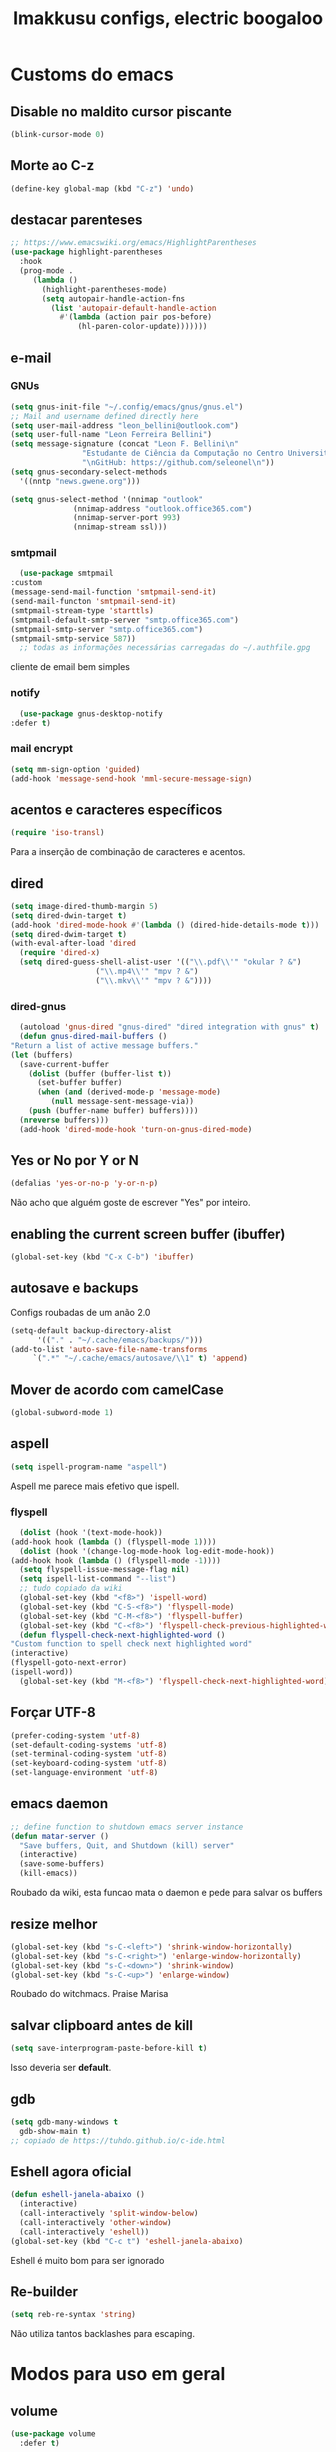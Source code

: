 #+title: Imakkusu configs, electric boogaloo
* Customs do emacs
** Disable no maldito cursor piscante
   #+begin_src emacs-lisp
     (blink-cursor-mode 0)
   #+end_src
** Morte ao C-z
   #+begin_src emacs-lisp
     (define-key global-map (kbd "C-z") 'undo)
   #+end_src
** destacar parenteses
   #+begin_src emacs-lisp
     ;; https://www.emacswiki.org/emacs/HighlightParentheses
     (use-package highlight-parentheses
       :hook
       (prog-mode .
		  (lambda ()
		    (highlight-parentheses-mode)
		    (setq autopair-handle-action-fns
			  (list 'autopair-default-handle-action
				#'(lambda (action pair pos-before)
				    (hl-paren-color-update)))))))
   #+end_src
** e-mail
*** GNUs
    #+begin_src emacs-lisp
      (setq gnus-init-file "~/.config/emacs/gnus/gnus.el")
      ;; Mail and username defined directly here
      (setq user-mail-address "leon_bellini@outlook.com")
      (setq user-full-name "Leon Ferreira Bellini")
      (setq message-signature (concat "Leon F. Bellini\n"
				      "Estudante de Ciência da Computação no Centro Universitário FEI\n"
				      "\nGitHub: https://github.com/seleonel\n"))
      (setq gnus-secondary-select-methods
	    '((nntp "news.gwene.org")))

      (setq gnus-select-method '(nnimap "outlook"
					(nnimap-address "outlook.office365.com")
					(nnimap-server-port 993)
					(nnimap-stream ssl)))
    #+end_src
*** smtpmail
    #+begin_src emacs-lisp
      (use-package smtpmail
	:custom
	(message-send-mail-function 'smtpmail-send-it)
	(send-mail-functon 'smtpmail-send-it)
	(smtpmail-stream-type 'starttls)
	(smtpmail-default-smtp-server "smtp.office365.com")
	(smtpmail-smtp-server "smtp.office365.com")
	(smtpmail-smtp-service 587))
      ;; todas as informações necessárias carregadas do ~/.authfile.gpg
    #+end_src
    cliente de email bem simples
*** notify
    #+begin_src emacs-lisp
      (use-package gnus-desktop-notify
	:defer t)
    #+end_src
*** mail encrypt
    #+begin_src emacs-lisp
      (setq mm-sign-option 'guided)
      (add-hook 'message-send-hook 'mml-secure-message-sign)
    #+end_src
** acentos e caracteres específicos
   #+begin_src emacs-lisp
     (require 'iso-transl)
   #+end_src
   Para a inserção de combinação de caracteres
   e acentos. 
** dired
   #+begin_src emacs-lisp
     (setq image-dired-thumb-margin 5)
     (setq dired-dwin-target t)
     (add-hook 'dired-mode-hook #'(lambda () (dired-hide-details-mode t)))
     (setq dired-dwim-target t)
     (with-eval-after-load 'dired
       (require 'dired-x)
       (setq dired-guess-shell-alist-user '(("\\.pdf\\'" "okular ? &")
					    ("\\.mp4\\'" "mpv ? &")
					    ("\\.mkv\\'" "mpv ? &"))))
   #+end_src
*** dired-gnus
    #+begin_src emacs-lisp
      (autoload 'gnus-dired "gnus-dired" "dired integration with gnus" t)
      (defun gnus-dired-mail-buffers ()
	"Return a list of active message buffers."
	(let (buffers)
	  (save-current-buffer
	    (dolist (buffer (buffer-list t))
	      (set-buffer buffer)
	      (when (and (derived-mode-p 'message-mode)
			 (null message-sent-message-via))
		(push (buffer-name buffer) buffers))))
	  (nreverse buffers)))
      (add-hook 'dired-mode-hook 'turn-on-gnus-dired-mode)
    #+end_src
** Yes or No por Y or N
   #+begin_src emacs-lisp
     (defalias 'yes-or-no-p 'y-or-n-p)
   #+end_src
   Não acho que alguém goste de escrever
   "Yes" por inteiro.
** enabling the current screen buffer (ibuffer)
   #+begin_src emacs-lisp
     (global-set-key (kbd "C-x C-b") 'ibuffer)
   #+end_src
** autosave e backups
   Configs roubadas de um anão 2.0
   #+begin_src emacs-lisp
     (setq-default backup-directory-alist
		   '(("." . "~/.cache/emacs/backups/")))
     (add-to-list 'auto-save-file-name-transforms
		  `(".*" "~/.cache/emacs/autosave/\\1" t) 'append)
   #+end_src
** Mover de acordo com camelCase
   #+begin_src emacs-lisp
     (global-subword-mode 1)
   #+end_src
** aspell 
   #+begin_src emacs-lisp
     (setq ispell-program-name "aspell")
   #+end_src
   Aspell me parece mais efetivo que ispell.
*** flyspell
    #+begin_src emacs-lisp
      (dolist (hook '(text-mode-hook))
	(add-hook hook (lambda () (flyspell-mode 1))))
      (dolist (hook '(change-log-mode-hook log-edit-mode-hook))
	(add-hook hook (lambda () (flyspell-mode -1))))
      (setq flyspell-issue-message-flag nil)
      (setq ispell-list-command "--list")
      ;; tudo copiado da wiki
      (global-set-key (kbd "<f8>") 'ispell-word)
      (global-set-key (kbd "C-S-<f8>") 'flyspell-mode)
      (global-set-key (kbd "C-M-<f8>") 'flyspell-buffer)
      (global-set-key (kbd "C-<f8>") 'flyspell-check-previous-highlighted-word)
      (defun flyspell-check-next-highlighted-word ()
	"Custom function to spell check next highlighted word"
	(interactive)
	(flyspell-goto-next-error)
	(ispell-word))
      (global-set-key (kbd "M-<f8>") 'flyspell-check-next-highlighted-word)
    #+end_src
** Forçar UTF-8
   #+begin_src emacs-lisp
     (prefer-coding-system 'utf-8)
     (set-default-coding-systems 'utf-8)
     (set-terminal-coding-system 'utf-8)
     (set-keyboard-coding-system 'utf-8)
     (set-language-environment 'utf-8)
   #+end_src
** emacs daemon
   #+begin_src emacs-lisp
     ;; define function to shutdown emacs server instance
     (defun matar-server ()
       "Save buffers, Quit, and Shutdown (kill) server"
       (interactive)
       (save-some-buffers)
       (kill-emacs))
   #+end_src
   Roubado da wiki, esta funcao mata o daemon e pede para salvar os buffers
** resize melhor
   #+begin_src emacs-lisp
     (global-set-key (kbd "s-C-<left>") 'shrink-window-horizontally)
     (global-set-key (kbd "s-C-<right>") 'enlarge-window-horizontally)
     (global-set-key (kbd "s-C-<down>") 'shrink-window)
     (global-set-key (kbd "s-C-<up>") 'enlarge-window)
   #+end_src
   Roubado do witchmacs. Praise Marisa
** salvar clipboard antes de kill
   #+begin_src emacs-lisp
     (setq save-interprogram-paste-before-kill t)
   #+end_src
   Isso deveria ser *default*.

** gdb
   #+begin_src emacs-lisp
     (setq gdb-many-windows t
	   gdb-show-main t)
     ;; copiado de https://tuhdo.github.io/c-ide.html
   #+end_src
** Eshell agora oficial
   #+begin_src emacs-lisp
     (defun eshell-janela-abaixo ()
       (interactive)
       (call-interactively 'split-window-below)
       (call-interactively 'other-window)
       (call-interactively 'eshell))
     (global-set-key (kbd "C-c t") 'eshell-janela-abaixo)
   #+end_src
   Eshell é muito bom para ser ignorado
** Re-builder
   #+begin_src emacs-lisp
     (setq reb-re-syntax 'string)
   #+end_src
   Não utiliza tantos backlashes para escaping.
* Modos para uso em geral
** volume
   #+begin_src emacs-lisp
     (use-package volume
       :defer t)
   #+end_src
   Controle de volume pelo emacs, combina bem com
   bongo. 
** tablist
   #+begin_src emacs-lisp
     (use-package tablist
       :defer t)
   #+end_src
** pdf-tools
   #+begin_src emacs-lisp
     (use-package pdf-tools
       :defer t
       :config
       (pdf-loader-install))
   #+end_src
** nov.el
   #+begin_src emacs-lisp
     (use-package nov
       :config
       (setq nov-text-width 80)
       (add-to-list 'auto-mode-alist '("\\.epub\\'" . nov-mode))
       :hook
       (nov-mode . (lambda () (face-remap-add-relative 'variable-pitch :family "FreeSerif"
						       :height 1.5))))
   #+end_src
** Processos assíncronos
   #+begin_src emacs-lisp
     (use-package async
       :defer t
       :config
       (dired-async-mode 1)
       (async-bytecomp-package-mode 1))
   #+end_src
   Roubado do witchmacs (novamente)
** page-break-lines
   #+begin_src emacs-lisp
     (use-package page-break-lines
       :defer t)
   #+end_src
** projectile
   #+begin_src emacs-lisp
     (use-package projectile
       :init
       (projectile-mode +1)
       :bind
       ("C-c f" . projectile-command-map))
   #+end_src
** *Which key*
   #+begin_src emacs-lisp
     (use-package which-key
       :hook
       (after-init .  which-key-mode))
   #+end_src
** avy
   #+begin_src emacs-lisp
     (use-package avy
       :bind
       ("C-c c" . avy-goto-char)
       ("C-c l" . avy-goto-line)
       ("C-c w" . avy-goto-word-1)
       ("C-c y" . avy-copy-line))
   #+end_src
*** ivy
    #+begin_src emacs-lisp
      (use-package ivy
	:config
	(ivy-mode 1)
	:custom
	(ivy-use-virtual-buffers t)
	(enable-recursive-minibuffers t))
    #+end_src
    Boa função para procurar, mostra as ocorrências num minibuffer 
**** swiper
     #+begin_src emacs-lisp
       (use-package swiper
	 :after ivy
	 :bind
	 ("C-s" . swiper-isearch)
	 ("C-x b" . ivy-switch-buffer))
     #+end_src
**** Counsel
     #+begin_src emacs-lisp 
       (use-package counsel
	 :after ivy
	 :config
	 (define-key ivy-minibuffer-map (kbd "TAB") 'ivy-partial)
	 (define-key counsel-find-file-map (kbd "s-j") #'(lambda ()
							   (interactive)
							   (let ((input (ivy--input)))
							     (ivy-quit-and-run
							       (counsel-file-jump)))))
	 :bind
	 ;; replacing emacs defaults with counsel
	 ("M-x" . counsel-M-x)
	 ("C-x C-f" . counsel-find-file)
	 ("C-h f" . counsel-describe-function)
	 ("C-h v" . counsel-describe-variable)
	 ;; imenu provides a nice alternative to imenu
	 ("C-c m" . counsel-imenu)
	 ;; file jump is recursive, but kinda slow
	 ("C-c J" . counsel-file-jump)
	 ;; good for searching emacs-lisp functions
	 ("C-c i" . counsel-info-lookup-symbol)
	 ;; external things
	 ("C-c p" . counsel-linux-app)
         ("C-c g" . counsel-git-grep)
	 ("<f5>" . counsel-compile))
     #+end_src
** magit
   #+begin_src emacs-lisp
     (use-package magit
       :bind
       ("C-x g" . magit-status))
   #+end_src
** LSP-mode
   #+begin_src emacs-lisp
     (use-package lsp-mode
       :ensure-system-package (pyls . python-language-server)
       :hook ((python-mode . lsp)
	      (js2-mode . lsp)
	      (lsp-mode . lsp-enable-which-key-integration))
       :commands lsp
       :custom
       (lsp-keymap-prefix "C-c ]"))

     (use-package lsp-ui :commands lsp-ui-mode)
     ;; ivy integration
     (use-package lsp-ivy :commands lsp-ivy-workspace-symbol)
   #+end_src
   
** autocompletion
   #+begin_src emacs-lisp
     (use-package company
       :config
       (define-key company-active-map (kbd "<return>") nil)
       (define-key company-active-map (kbd "RET") nil)
       (define-key company-active-map (kbd "<down>") #'company-complete-selection)
       :custom
       (company-idle-delay 0)
       (company-minimum-prefix-length 2)
       (company-selection-wrap-around t)
       (company-tng-configure-default)
       :hook
       (after-init . global-company-mode)
       :bind
       ("s-c" . company-complete))
   #+end_src
*** quickhelp
    #+begin_src emacs-lisp
      (use-package company-quickhelp
	:custom
	(company-quickhelp-delay 1.5)
	:hook
	(prog-mode . company-quickhelp-mode))
    #+end_src
    Mostra documentação automaticamente.
** browse kill ring
   #+begin_src emacs-lisp
     (use-package browse-kill-ring
       :bind
       ("M-y" . 'browse-kill-ring))
   #+end_src
** expand region
   #+begin_src emacs-lisp
     (use-package expand-region
       :bind
       ("C-c e" . er/expand-region))
   #+end_src
** multiple cursors
   #+begin_src emacs-lisp
     (use-package multiple-cursors
       :bind
       ("C-c q" . 'mc/mark-next-like-this)
       ("C-c a" . 'mc/mark-all-like-this))

   #+end_src
   Pacote pra múltiplos cursores.
** sudo-edit
   #+begin_src emacs-lisp
     (use-package sudo-edit
       :bind
       ("C-c s" . sudo-edit))

   #+end_src
** transpose-frame
   #+begin_src emacs-lisp
     (use-package transpose-frame
       :defer t)
   #+end_src
   Pacote para /management/ de janelas

** smart tabs
   #+begin_src emacs-lisp
     (use-package smart-tabs-mode
       :defer t
       :config
       (smart-tabs-add-language-support latex latex-mode-hook
	 ((latex-indent-line . 4)
	  (latex-indent-region . 4)))
       (smart-tabs-insinuate 'c 'c++ 'java 'latex)
       (smart-tabs-advice js2-indent-line js2-basic-offset))
   #+end_src
   esse código copiei de um anão
** define-word
   #+begin_src emacs-lisp
     (use-package define-word
       :bind
       ("C-c d" . define-word)
       ("C-c u" . define-word-at-point))
   #+end_src
   Bom para procurar significado de palavras.

** undo-tree
   #+begin_src emacs-lisp
     (use-package undo-tree
       :defer t
       :init
       (global-undo-tree-mode))
   #+end_src
** visual-regexp
   #+begin_src emacs-lisp
     (use-package visual-regexp
       :bind
       ("C-c r" . vr/replace)
       ("C-c k" . vr/query-replace)
       :config
       (use-package visual-regexp-steroids))
   #+end_src
** column enforce mode
   #+begin_src emacs-lisp
     (use-package column-enforce-mode
       :hook
       (prog-mode . column-enforce-mode)
       (text-mode . column-enforce-mode))
   #+end_src
   Enforça a regra dos 80(?) caracteres em uma linha, ou pelo menos
   só mostra um limite
** Rainbow
*** Rainbow-delimiters
    #+begin_src emacs-lisp
      (use-package rainbow-delimiters
	:hook
	(prog-mode . rainbow-delimiters-mode))
    #+end_src
*** Rainbow mode
    #+begin_src emacs-lisp
      (use-package rainbow-mode
	:hook
	(prog-mode . rainbow-mode))
    #+end_src
    Códigos de cor *hexadecimais* ficam coloridos yay
** Ace window
   #+begin_src emacs-lisp
     (use-package ace-window
       :config
       (setq aw-keys '(?a ?s ?d ?f ?g ?h ?j ?k ?l))
       (setq aw-background nil)
       :bind
       ([remap other-window] .  ace-window))
   #+end_src
** bongo
   #+begin_src emacs-lisp
     (use-package bongo
       :defer t
       :config
       (setq bongo-default-directory "~/Music")
       (setq bongo-insert-whole-directory-trees t)
       (setq bongo-display-playback-mode-indicator t
	     bongo-display-inline-playback-progress t)
       (setq bongo-enabled-backends '(mpv vlc)))
   #+end_src
** flycheck
   #+begin_src emacs-lisp
     (use-package flycheck
       :defer t
       :config
       (global-flycheck-mode t))
   #+end_src

* Configurações visuais
** pagina inicial em si
   #+begin_src emacs-lisp
     (use-package dashboard
       :init
       (dashboard-setup-startup-hook)
       :custom
       (dashboard-banner-logo-title "BEM VINDO AO MARAVILHOSO IMAKKUSU")
       (dashboard-startup-banner (concat (getenv "XDG_CONFIG_HOME") "/emacs/img/kicchiri.png"))
       (dashboard-center-content t)
       (dashboard-show-shortcuts nil)
       (dashboard-items '((recents . 20)
			  (bookmarks . 5)
			  (agenda . 10)
			  (projects . 5)))
       (dashboard-set-heading-icons t)
       (dashboard-set-file-icons t)
       ;; adds agenda 
       (show-week-agenda-p t)

       (dashboard-footer-messages '("emags :DDDDDDDD"))
       (initial-buffer-choice (lambda () (get-buffer "*dashboard*"))))
   #+end_src


   *Garanta que a imagem existe pls*

** Fonte
   #+begin_src emacs-lisp
     (setq default-frame-alist '((font . "Hack 12")))
   #+end_src
   Força por padrão a fonte Hack, tamanho 12

** Barra de tarefas
   #+begin_src emacs-lisp
     (tool-bar-mode -1)
   #+end_src
   Remove *toda* a barra de tarefas

** mostrar linhazitas
   #+begin_src emacs-lisp
     (line-number-mode 1)
     (column-number-mode 1)
   #+end_src

** Barra de menu
   #+begin_src emacs-lisp
     (menu-bar-mode -1)
   #+end_src
   Menu é inútil e toma espaço

** Highlight de linha
   #+begin_src emacs-lisp
     (global-hl-line-mode t)
   #+end_src

   *LINHAS CHAMAM MAIS ATENÇÃO AGR*

** TEMA ATUAL
   
*** Dark 
    #+begin_src emacs-lisp
      (use-package dracula-theme
	:defer t)
    #+end_src
*** Tema branco
    #+begin_src emacs-lisp
      (use-package modus-operandi-theme
	:defer t
	:init
	(load-theme 'modus-operandi t)) 
    #+end_src
** modeline
   #+begin_src emacs-lisp
     (use-package doom-modeline
       :config
       (doom-modeline-mode 1)
       :custom
       (doom-modeline-bar-width 1)
       (doom-modeline-icon 1))
   #+end_src
** line numbers
   #+begin_src emacs-lisp
     (add-hook 'prog-mode-hook #'(lambda () (display-line-numbers-mode)))
   #+end_src
** Barra de scroll(?)
   #+begin_src emacs-lisp
     (scroll-bar-mode -1)
   #+end_src
** Pretty symbols
   #+begin_src emacs-lisp
     (global-prettify-symbols-mode t)
   #+end_src
** all-the-icons
   #+begin_src emacs-lisp
     (use-package all-the-icons
       :defer t)
   #+end_src
*** icons-dired
    #+begin_src emacs-lisp
      (use-package all-the-icons-dired
	:hook
	(dired-mode . all-the-icons-dired-mode))
    #+end_src
*** all-the-icons-ivy
    #+begin_src emacs-lisp
      (use-package all-the-icons-ivy
	:hook
	(after-init . all-the-icons-ivy-setup))
    #+end_src
* Modos para linguagens de programação e markdown
** common lisp
   #+begin_src emacs-lisp
     ;; common lisp implementation that I've chosen
     (setq inferior-lisp-program "sbcl")

     (use-package slime
       :config
       (slime-setup '(slime-fancy slime-company))
       :hook
       (common-lisp-mode . slime))
   #+end_src
*** slime-company
    #+begin_src emacs-lisp
      (use-package slime-company
	:defer t
	:after (slime company))
    #+end_src
** lispy
   #+begin_src emacs-lisp
     (use-package lispy
       :hook
       (emacs-lisp-mode . (lambda () (lispy-mode 1)))
       (lisp-mode . (lambda () (lispy-mode 1))))

     ;; lispy on eval expression
     (defun conditionally-enable-lispy ()
       (when (eq this-command 'eval-expression)
	 (lispy-mode 1)))
     (add-hook 'minibuffer-setup-hook 'conditionally-enable-lispy)
   #+end_src
** Yasnippet
   #+begin_src emacs-lisp
     (use-package yasnippet
       :hook
       (prog-mode . yas-minor-mode))
   #+end_src
*** Yasnippet snippets
    #+begin_src emacs-lisp
      (use-package yasnippet-snippets
        :after yasnippet
	:defer t)
    #+end_src
** C e C++
*** c-headers 
    #+begin_src emacs-lisp
      (defun c-open-header-in-place ()
	(local-set-key (kbd "C-c h") 'ff-find-other-file))
      (add-hook 'c-initialization-hook 'c-open-header-in-place)
    #+end_src
*** LSP server
    #+begin_src emacs-lisp
      (use-package ccls
	:ensure-system-package ccls
	:hook
	((c-mode c++-mode) . (lambda () (require 'ccls) (lsp))))
    #+end_src
** Pacotinhos pra mobile/web
*** web-mode
    #+begin_src emacs-lisp
      (use-package web-mode
	:defer t
	:config
	(add-to-list 'auto-mode-alist '("\\.html?\\'" . web-mode)))
    #+end_src
*** JS2 mode
    #+begin_src emacs-lisp
      (use-package js2-mode
	:defer t
	:config
	(add-to-list 'auto-mode-alist '("\\.js\\'" . js2-mode))
	(add-to-list 'auto-mode-alist '("\\.jsx?\\'" . js2-jsx-mode))
	(add-to-list 'interpreter-mode-alist '("node" . js2-jsx-mode)))
    #+end_src
*** htmlize
    #+begin_src emacs-lisp
      (use-package htmlize
	:defer t)
    #+end_src
*** simple-httpd
    #+begin_src emacs-lisp
      (use-package simple-httpd
	:defer t)
    #+end_src
    servidor web "minimalista"
*** skewer mode
    #+begin_src emacs-lisp
      (use-package impatient-mode
	:defer t)
    #+end_src
    Interpretador de forms de html/css/js, também tem um repl
** latex
*** auctex
    #+begin_src emacs-lisp
      (use-package tex
	:defer t
	:straight auctex
	:hook
	(LaTeX-mode . visual-line-mode)
	(LaTeX-mode . flyspell-mode)
	(LaTeX-mode . LaTeX-math-mode)
	(LaTeX-mode . turn-on-reftex)
	:config
	(setq TeX-auto-save t)
	(setq TeX-parse-self t)
	(setq-default TeX-master nil)
	(setq reftex-plug-into-AUCTeX t)
	(setq TeX-PDF-mode t)
	:hook
	(TeX-mode .
		  (lambda ()
		    (setq TeX-command-extra-options "-shell-escape"))))

    #+end_src 
    Para edição aprimorada de documentos TEX
*** LSP
    #+begin_src emacs-lisp
      (use-package lsp-latex
	:ensure-system-package texlab
	:hook
	(TeX-mode . lsp)
	(LaTeX-mode . lsp)
	(bibtex-mode . lsp))
    #+end_src
** python
*** anaconda-mode
    #+begin_src emacs-lisp
      (use-package anaconda-mode
	:hook
	(python-mode . anaconda-mode)
	(python-mode . anaconda-eldoc-mode))
    #+end_src
*** flycheck python
    #+begin_src emacs-lisp
      (use-package flycheck-pycheckers
	:after flycheck
	:hook
	(flycheck-mode . flycheck-pycheckers-setup))
    #+end_src
*** pyenv   
    #+begin_src emacs-lisp
      (use-package pyenv-mode
	:hook
	(pyenv-mode . python-mode))
    #+end_src
    Permite-me trabalhar com ambientes virtuais
* Org-mode
** olivetti mode
   #+begin_src emacs-lisp
     (use-package olivetti
       :custom
       (olivetti-body-width 80)
       :defer t)
   #+end_src
   Melhor para a escrita de documentos. 
** Refile
   #+begin_src emacs-lisp
     (setq org-refile-targets '((nil :maxlevel . 4)
				(nil :tag . "candidate")))
   #+end_src
** Src split window
   #+begin_src emacs-lisp
     (setq org-src-window-setup 'split-window-below)
   #+end_src
** Inline Images
   #+begin_src emacs-lisp
     (setq org-display-inline-images t)
     (setq org-redisplay-inline-images t) 
     (setq org-startup-with-inline-images t)
     (setq org-image-actual-width 800)
     (with-eval-after-load 'org
       (add-hook 'org-babel-after-execute-hook
		 #'(lambda ()
		     (when org-inline-image-overlays
		       (org-redisplay-inline-images)))))
   #+end_src
   Mostra por padrão as imagens no próprio buffer do org
** gnuplot
   #+begin_src emacs-lisp
     (use-package gnuplot
       :ensure-system-package gnuplot
       :defer t)
     (use-package gnuplot-mode
       :defer t)
   #+end_src
*** gnuplot binding
    #+begin_src emacs-lisp
      (local-set-key "M-C-g" 'org-plot/gnuplot) 
    #+end_src
    Gnuplot para plotagem de gráficos a partir de tabelas
** plantuml
   Programito bom para desenvolver diagramas de classes e fluxogramas.
   #+begin_src emacs-lisp
     (setq plantuml-jar-path (expand-file-name
			      (concat
			       (getenv "XDG_DATA_HOME") "/plantuml/plantuml.jar")))
     (setq org-plantuml-jar-path (expand-file-name
				  (concat
				   (getenv "XDG_DATA_HOME") "/plantuml/plantuml.jar")))
     (setq plantuml-default-exec-mode 'jar)
     (use-package plantuml-mode
       :defer t)
   #+end_src
** belos simbolos
   #+begin_src emacs-lisp
     (add-hook 'org-mode-hook 'org-toggle-pretty-entities)
   #+end_src
** babel
   #+begin_src emacs-lisp
     (org-babel-do-load-languages 
      'org-babel-load-languages 
      '((plantuml . t)
	(python . t)
	(dot . t)
	(lisp . t)))
   #+end_src
   Algumas opções de linguagens do babel
** org-superstar
   #+begin_src emacs-lisp
     (use-package org-superstar
       :defer t
       :hook
       (org-mode . (lambda () (org-superstar-mode 1)))
       :custom
       (org-hide-leading-stars nil)
       (org-superstar-leading-bullet ?\s)
       (org-superstar-prettify-item-bullets t)
       (org-superstar-item-bullet-alist '((?* . ?►)
					  (?+ . ?◐)
					  (?- . ?◆))))
   #+end_src
   Tae um bom nome.
** org-roam
   #+begin_src emacs-lisp
     (use-package org-roam
       :hook
       (after-init . org-roam-mode)
       :custom
       (org-roam-directory (concat (getenv "HOME") "/Estudo/arquivos-org/"))
       :bind (:map org-roam-mode-map
		   (("C-c n l" . org-roam)
		    ("C-c n f" . org-roam-find-file)
		    ("C-c n g" . org-roam-graph))
		   :map org-mode-map
		   (("C-c n i" . org-roam-insert)))
       :init
       (autoload 'org-roam-protocol "org-roam-protocol"
	 "org roam's way of dealing with external input"
	 t)
       :custom 
       (org-roam-index-file "./index.org")
       ;; graphing options
       (org-roam-completion-system 'ivy)
       (org-roam-graph-viewer "/usr/bin/firefox-esr")
       (org-roam-graph-node-extra-config '(
					   ("shape" . "oval")
					   ("style" . "filled")
					   ("fillcolor" . "PaleVioletRed1")
					   ("color" . "VioletRed1")
					   ("fontcolor" . "black")
					   ("fontname" . "Roboto")))
       (org-roam-graph-extra-config '(("rankdir" . "BT")))
       (org-roam-graph-edge-extra-config '(("dir" . "none")
					   ("color" . "PaleVioletRed1"))))
   #+end_src
   Bom pra brainstorming
** org-download
   #+begin_src emacs-lisp
     (use-package org-download
       :defer t
       :custom
       (org-download-method 'directory)
       (org-download-image-dir "~/Pictures/org/")
       (org-download-heading-lvl nil)
       (org-download-screenshot-method "xclip")
       :init
       (add-hook 'dired-mode-hook 'org-download-enable))      
   #+end_src
** hide highlight by default
   #+begin_src emacs-lisp
     (setq org-hide-emphasis-markers t)
   #+end_src
* *Minhas* funções (algumas roubadas)
** numeros aleatorios num dado range
   #+begin_src emacs-lisp
     (defun numero-random (user-input)
       "Gera um numero com a quantidade de digitos especificada pelo user."
       (interactive "s Insira a quantidade de dígitos: ")
       (let ((string-to-transform ""))
	 (dotimes (i (string-to-number user-input))
	   (setq string-to-transform (concat string-to-transform (calc-eval "random(10)"))))
	 (insert string-to-transform)))
   #+end_src


